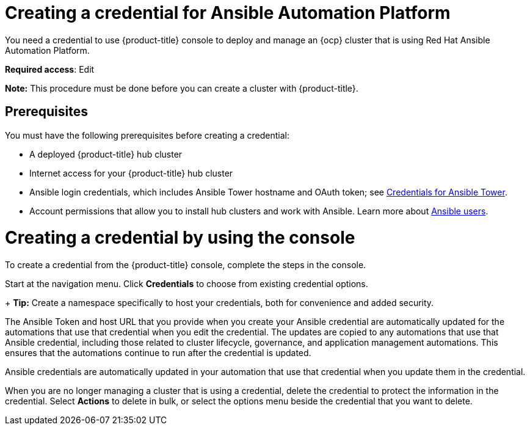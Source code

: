 [#creating-a-credential-for-ansible]
= Creating a credential for Ansible Automation Platform

You need a credential to use {product-title} console to deploy and manage an {ocp} cluster that is using Red Hat Ansible Automation Platform.

**Required access**: Edit

*Note:* This procedure must be done before you can create a cluster with {product-title}.

[#ansible_cred_prereqs]
== Prerequisites

You must have the following prerequisites before creating a credential:

* A deployed {product-title} hub cluster
* Internet access for your {product-title} hub cluster
* Ansible login credentials, which includes Ansible Tower hostname and OAuth token; see https://docs.ansible.com/ansible-tower/latest/html/userguide/credentials.html[Credentials for Ansible Tower].
* Account permissions that allow you to install hub clusters and work with Ansible. Learn more about https://docs.ansible.com/ansible-tower/latest/html/userguide/users.html[Ansible users].


[#ansible_create_cred]
= Creating a credential by using the console

To create a credential from the {product-title} console, complete the steps in the console. 

Start at the navigation menu. Click *Credentials* to choose from existing credential options.
+
*Tip:* Create a namespace specifically to host your credentials, both for convenience and added security.

The Ansible Token and host URL that you provide when you create your Ansible credential are automatically updated for the automations that use that credential when you edit the credential. The updates are copied to any automations that use that Ansible credential, including those related to cluster lifecycle, governance, and application management automations. This ensures that the automations continue to run after the credential is updated. 

Ansible credentials are automatically updated in your automation that use that credential when you update them in the credential.


When you are no longer managing a cluster that is using a credential, delete the credential to protect the information in the credential. Select *Actions* to delete in bulk, or select the options menu beside the credential that you want to delete.
